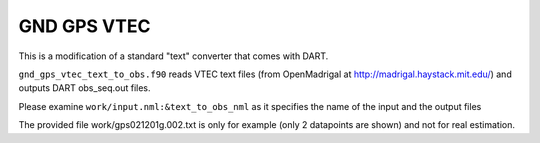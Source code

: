 GND GPS VTEC
============

This is a modification of a standard "text" converter that comes with DART. 

``gnd_gps_vtec_text_to_obs.f90`` reads VTEC text files 
(from OpenMadrigal at http://madrigal.haystack.mit.edu/)
and outputs DART obs_seq.out files.

Please examine ``work/input.nml:&text_to_obs_nml`` as it specifies the name of the input and the output files

The provided file work/gps021201g.002.txt is only for example 
(only 2 datapoints are shown) and not for real estimation.

